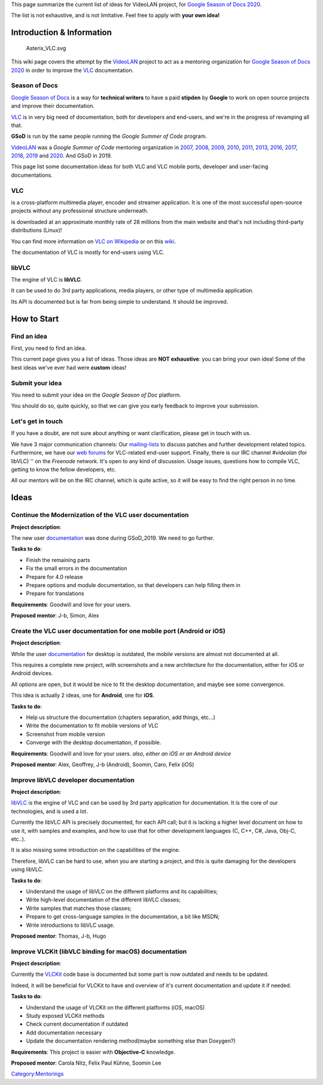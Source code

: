 This page summarize the current list of ideas for VideoLAN project, for `Google Season of Docs 2020 <https://developers.google.com/season-of-docs/>`__.

The list is not exhaustive, and is not limitative. Feel free to apply with **your own idea!**

Introduction & Information
--------------------------

.. figure:: Asterix_VLC.svg
   :alt: Asterix_VLC.svg

   Asterix_VLC.svg

This wiki page covers the attempt by the `VideoLAN <VideoLAN>`__ project to act as a mentoring organization for `Google Season of Docs 2020 <https://developers.google.com/season-of-docs/>`__ in order to improve the `VLC <VLC>`__ documentation.

Season of Docs
~~~~~~~~~~~~~~

`Google Season of Docs <https://developers.google.com/season-of-docs/>`__ is a way for **technical writers** to have a paid **stipden** by **Google** to work on open source projects and improve their documentation.

`VLC <VLC>`__ is in very big need of documentation, both for developers and end-users, and we're in the progress of revamping all that.

**GSoD** is run by the same people running the *Google Summer of Code* program.

`VideoLAN <VideoLAN>`__ was a *Google Summer of Code* mentoring organization in `2007 <SoC_2007>`__, `2008 <SoC_2008>`__, `2009 <SoC_2009>`__, `2010 <SoC_2010>`__, `2011 <SoC_2011>`__, `2013 <SoC_2013>`__, `2016 <SoC_2016>`__, `2017 <SoC_2017>`__, `2018 <SoC_2018>`__, `2019 <SoC_2019>`__ and `2020 <SoC_2020>`__. And GSoD in 2019.

This page list some documentation ideas for both VLC and VLC mobile ports, developer and user-facing documentations.

VLC
~~~

.. raw:: mediawiki

   {{VLC}}

is a cross-platform multimedia player, encoder and streamer application. It is one of the most successful open-source projects without any professional structure underneath.

.. raw:: mediawiki

   {{VLC}}

is downloaded at an approximate monthly rate of 28 millions from the main website and that's not including third-party distributions (Linux)!

You can find more information on `VLC on Wikipedia <http://en.wikipedia.org/wiki/VLC_media_player>`__ or on this `wiki <Main_Page>`__.

The documentation of VLC is mostly for end-users using VLC.

libVLC
~~~~~~

The engine of VLC is **libVLC**.

It can be used to do 3rd party applications, media players, or other type of multimedia application.

Its API is documented but is far from being simple to understand. It should be improved.

How to Start
------------

Find an idea
~~~~~~~~~~~~

First, you need to find an idea.

This current page gives you a list of ideas. Those ideas are **NOT exhaustive**: you can bring your own idea! Some of the best ideas we've ever had were **custom** ideas!

Submit your idea
~~~~~~~~~~~~~~~~

You need to submit your idea on the *Google Season of Doc* platform.

You should do so, quite quickly, so that we can give you early feedback to improve your submission.

Let's get in touch
~~~~~~~~~~~~~~~~~~

If you have a doubt, are not sure about anything or want clarification, please get in touch with us.

We have 3 major communication channels: Our `mailing-lists <https://mailman.videolan.org/mailman/listinfo>`__ to discuss patches and further development related topics. Furthermore, we have our `web forums <http://forum.videolan.org>`__ for VLC-related end-user support. Finally, there is our IRC channel *#videolan* (for libVLC) '' on the *Freenode* network. It's open to any kind of discussion. Usage issues, questions how to compile VLC, getting to know the fellow developers, etc.

All our mentors will be on the IRC channel, which is quite active, so it will be easy to find the right person in no time.

Ideas
-----

Continue the Modernization of the VLC user documentation
~~~~~~~~~~~~~~~~~~~~~~~~~~~~~~~~~~~~~~~~~~~~~~~~~~~~~~~~

**Project description**:

The new user `documentation <Documentation:Documentation/>`__ was done during GSoD_2019. We need to go further.

**Tasks to do**:

-  Finish the remaining parts
-  Fix the small errors in the documentation
-  Prepare for 4.0 release
-  Prepare options and module documentation, so that developers can help filling them in
-  Prepare for translations

**Requirements**: Goodwill and love for your users.

**Proposed mentor**: J-b, Simon, Alex

Create the VLC user documentation for one mobile port (Android or iOS)
~~~~~~~~~~~~~~~~~~~~~~~~~~~~~~~~~~~~~~~~~~~~~~~~~~~~~~~~~~~~~~~~~~~~~~

**Project description**:

While the user `documentation <Documentation:Documentation/>`__ for desktop is outdated, the mobile versions are almost not documented at all.

This requires a complete new project, with screenshots and a new architecture for the documentation, either for iOS or Android devices.

All options are open, but it would be nice to fit the desktop documentation, and maybe see some convergence.

This idea is actually 2 ideas, one for **Android**, one for **iOS**.

**Tasks to do**:

-  Help us structure the documentation (chapters separation, add things, etc...)
-  Write the documentation to fit mobile versions of VLC
-  Screenshot from mobile version
-  Converge with the desktop documentation, if possible.

**Requirements**: Goodwill and love for your users. *also, either an iOS or an Android device*

**Proposed mentor**: Alex, Geoffrey, J-b (Android), Soomin, Caro, Felix (iOS)

Improve libVLC developer documentation
~~~~~~~~~~~~~~~~~~~~~~~~~~~~~~~~~~~~~~

**Project description**:

`libVLC <libVLC>`__ is the engine of VLC and can be used by 3rd party application for documentation. It is the core of our technologies, and is used a lot.

Currently the libVLC API is precisely documented, for each API call; but it is lacking a higher level document on how to use it, with samples and examples, and how to use that for other development languages (C, C++, C#, Java, Obj-C, etc..).

It is also missing some introduction on the capabilities of the engine.

Therefore, libVLC can be hard to use, when you are starting a project, and this is quite damaging for the developers using libVLC.

**Tasks to do**:

-  Understand the usage of libVLC on the different platforms and its capabilities;
-  Write high-level documentation of the different libVLC classes;
-  Write samples that matches those classes;
-  Prepare to get cross-language samples in the documentation, a bit like MSDN;
-  Write introductions to libVLC usage.

**Proposed mentor**: Thomas, J-b, Hugo

Improve VLCKit (libVLC binding for macOS) documentation
~~~~~~~~~~~~~~~~~~~~~~~~~~~~~~~~~~~~~~~~~~~~~~~~~~~~~~~

**Project description**:

Currently the `VLCKit <VLCKit>`__ code base is documented but some part is now outdated and needs to be updated.

Indeed, it will be beneficial for VLCKit to have and overview of it's current documentation and update it if needed.

**Tasks to do**:

-  Understand the usage of VLCKit on the different platforms (iOS, macOS)
-  Study exposed VLCKit methods
-  Check current documentation if outdated
-  Add documentation necessary
-  Update the documentation rendering method(maybe something else than Doxygen?)

**Requirements**: This project is easier with **Objective-C** knowledge.

**Proposed mentor**: Carola Nitz, Felix Paul Kühne, Soomin Lee

`Category:Mentorings <Category:Mentorings>`__
